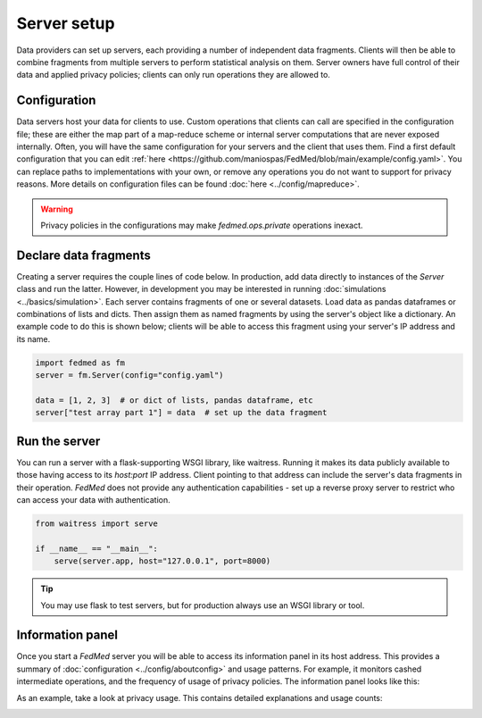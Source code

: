 Server setup
============

Data providers can set up servers, each providing a number of
independent data fragments. Clients will then be able to combine
fragments from multiple servers to perform statistical analysis
on them. Server owners have full control of their data and
applied privacy policies; clients can only run operations they
are allowed to.

Configuration
-------------

Data servers host your data for clients to use. Custom operations
that clients can call are specified in the configuration file;
these are either the map part of a map-reduce scheme or internal
server computations that are never exposed internally.
Often, you will have the same configuration for your servers
and the client that uses them. Find a first default configuration
that you can edit
:ref:`here <https://github.com/maniospas/FedMed/blob/main/example/config.yaml>`.
You can replace paths to implementations with your own,
or remove any operations you do not want
to support for privacy reasons. More details on
configuration files can be found :doc:`here <../config/mapreduce>`.

.. warning:: Privacy policies in the configurations
    may make `fedmed.ops.private` operations inexact.

Declare data fragments
----------------------

Creating a server requires the couple lines of code below.
In production, add data directly to instances of the `Server`
class and run the latter. However, in development
you may be interested in running :doc:`simulations <../basics/simulation>`.
Each server contains fragments of one or several datasets.
Load data as pandas dataframes or combinations of lists and dicts.
Then assign them as named fragments by using the server's object
like a dictionary. An example code to do this is shown below;
clients will be able to access this fragment using your server's
IP address and its name.

.. code-block:: python

    import fedmed as fm
    server = fm.Server(config="config.yaml")

    data = [1, 2, 3]  # or dict of lists, pandas dataframe, etc
    server["test array part 1"] = data  # set up the data fragment

Run the server
--------------

You can run a server with a flask-supporting WSGI library,
like waitress. Running it makes its data publicly available
to those having access to its `host:port` IP address.
Client pointing to that address can include the server's
data fragments in their operation.
*FedMed* does not provide any authentication capabilities -
set up a reverse proxy server to restrict who can access
your data with authentication.


.. code-block:: python

    from waitress import serve

    if __name__ == "__main__":
        serve(server.app, host="127.0.0.1", port=8000)

.. tip:: You may use flask to test servers, but for production
    always use an WSGI library or tool.

Information panel
-----------------

Once you start a *FedMed* server you will be able
to access its information panel in its host address. This provides
a summary of :doc:`configuration <../config/aboutconfig>`
and usage patterns. For example, it monitors cashed intermediate
operations, and the frequency of usage of privacy policies.
The information panel looks like this:

.. image:: panel.png
  :width: 600
  :alt: Information panel screenshot.

As an example, take a look at privacy usage. This contains
detailed explanations and usage counts:

.. image:: ops.png
  :width: 600
  :alt: Privacy policy usage screenshot.
